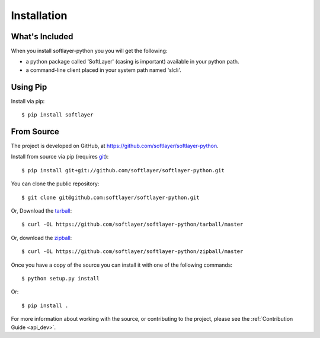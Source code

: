 .. _install:

Installation
============

What's Included
---------------
When you install softlayer-python you you will get the following:

* a python package called 'SoftLayer' (casing is important) available in your python path.
* a command-line client placed in your system path named 'slcli'.

Using Pip
---------

Install via pip:
::

	$ pip install softlayer

.. _install_from_source:

From Source
-----------

The project is developed on GitHub, at
`https://github.com/softlayer/softlayer-python <https://github.com/softlayer/softlayer-python>`_.

Install from source via pip (requires `git <http://git-scm.com>`_):
::

	$ pip install git+git://github.com/softlayer/softlayer-python.git

You can clone the public repository::

    $ git clone git@github.com:softlayer/softlayer-python.git

Or, Download the `tarball <https://github.com/softlayer/softlayer-python/tarball/master>`_:
::

    $ curl -OL https://github.com/softlayer/softlayer-python/tarball/master

Or, download the `zipball <https://github.com/softlayer/softlayer-python/zipball/master>`_:
::

    $ curl -OL https://github.com/softlayer/softlayer-python/zipball/master

Once you have a copy of the source you can install it with one of the following commands:
::

    $ python setup.py install

Or:
::

    $ pip install .

For more information about working with the source, or contributing to the
project, please see the :ref:`Contribution Guide <api_dev>`.
